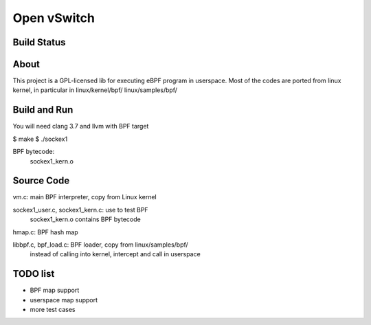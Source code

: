 ============
Open vSwitch
============

Build Status
------------

About
-----
This project is a GPL-licensed lib for executing eBPF program in userspace.
Most of the codes are ported from linux kernel, in particular in
linux/kernel/bpf/
linux/samples/bpf/

Build and Run
-------------
You will need clang 3.7 and llvm with BPF target

$ make
$ ./sockex1

BPF bytecode:
  sockex1_kern.o

Source Code
-----------
vm.c: main BPF interpreter, copy from Linux kernel

sockex1_user.c, sockex1_kern.c: use to test BPF
	sockex1_kern.o contains BPF bytecode

hmap.c: BPF hash map

libbpf.c, bpf_load.c: BPF loader, copy from linux/samples/bpf/
	instead of calling into kernel, intercept and call in userspace


TODO list
---------
- BPF map support
- userspace map support
- more test cases
